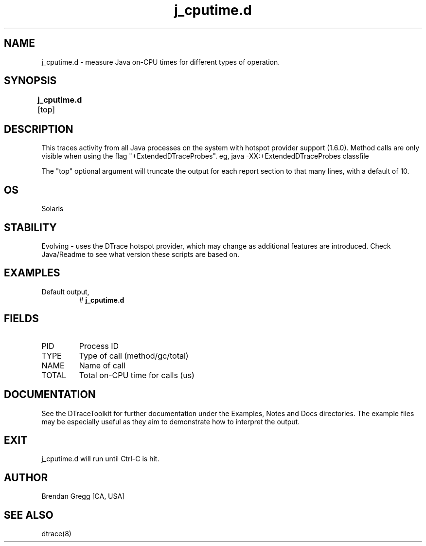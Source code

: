 .TH j_cputime.d 8   "$Date:: 2007-10-03 #$" "USER COMMANDS"
.SH NAME
j_cputime.d - measure Java on-CPU times for different types of operation.
.SH SYNOPSIS
.B j_cputime.d
[top]	
.SH DESCRIPTION
This traces activity from all Java processes on the system with hotspot
provider support (1.6.0). Method calls are only visible when using the
flag "+ExtendedDTraceProbes". eg, java -XX:+ExtendedDTraceProbes classfile

The "top" optional argument will truncate the output for each report
section to that many lines, with a default of 10.
.SH OS
Solaris
.SH STABILITY
Evolving - uses the DTrace hotspot provider, which may change 
as additional features are introduced. Check Java/Readme
to see what version these scripts are based on.
.SH EXAMPLES
.TP
Default output,
# 
.B j_cputime.d
.PP
.SH FIELDS
.TP
PID
Process ID
.TP
TYPE
Type of call (method/gc/total)
.TP
NAME
Name of call
.TP
TOTAL
Total on-CPU time for calls (us)
.PP
.SH DOCUMENTATION
See the DTraceToolkit for further documentation under the 
Examples, Notes and Docs directories. The example files may be
especially useful as they aim to demonstrate how to interpret
the output.
.SH EXIT
j_cputime.d will run until Ctrl-C is hit.
.SH AUTHOR
Brendan Gregg
[CA, USA]
.SH SEE ALSO
dtrace(8)
